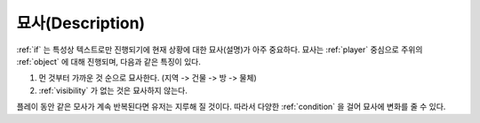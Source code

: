 .. _description:

묘사(Description)
=================

:ref:`if` 는 특성상 텍스트로만 진행되기에 현재 상황에 대한 묘사(설명)가 아주 중요하다. 묘사는 :ref:`player` 중심으로 주위의 :ref:`object` 에 대해 진행되며, 다음과 같은 특징이 있다.

#. 먼 것부터 가까운 것 순으로 묘사한다. (지역 -> 건물 -> 방 ->  물체)
#. :ref:`visibility` 가 없는 것은 묘사하지 않는다. 

.. _desc_condition:

플레이 동안 같은 모사가 계속 반복된다면 유저는 지루해 질 것이다. 따라서 다양한 :ref:`condition` 을 걸어 묘사에 변화를 줄 수 있다.
